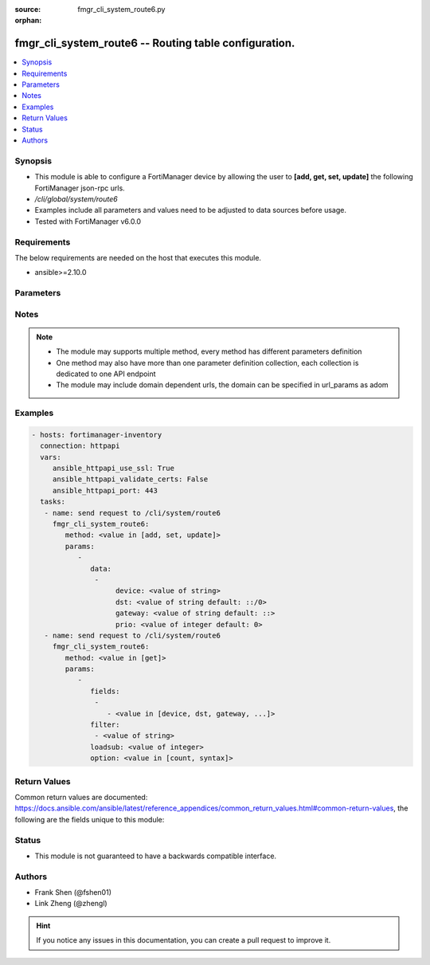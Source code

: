 :source: fmgr_cli_system_route6.py

:orphan:

.. _fmgr_cli_system_route6:

fmgr_cli_system_route6 -- Routing table configuration.
++++++++++++++++++++++++++++++++++++++++++++++++++++++

.. versionadded:: 2.10

.. contents::
   :local:
   :depth: 1


Synopsis
--------

- This module is able to configure a FortiManager device by allowing the user to **[add, get, set, update]** the following FortiManager json-rpc urls.
- `/cli/global/system/route6`
- Examples include all parameters and values need to be adjusted to data sources before usage.
- Tested with FortiManager v6.0.0


Requirements
------------
The below requirements are needed on the host that executes this module.

- ansible>=2.10.0



Parameters
----------

.. raw:: html

 <ul>
 <li><span class="li-head">parameters for method: [add, set, update]</span> - Routing table configuration.</li>
 <ul class="ul-self">
 <li><span class="li-head">data</span> - No description for the parameter <span class="li-normal">type: array</span> <ul class="ul-self">
 <li><span class="li-head">device</span> - Gateway out interface. <span class="li-normal">type: str</span> </li>
 <li><span class="li-head">dst</span> - Destination IP and mask for this route. <span class="li-normal">type: str</span>  <span class="li-normal">default: ::/0</span> </li>
 <li><span class="li-head">gateway</span> - Gateway IP for this route. <span class="li-normal">type: str</span>  <span class="li-normal">default: ::</span> </li>
 <li><span class="li-head">prio</span> - Entry number. <span class="li-normal">type: int</span>  <span class="li-normal">default: 0</span> </li>
 </ul>
 </ul>
 <li><span class="li-head">parameters for method: [get]</span> - Routing table configuration.</li>
 <ul class="ul-self">
 <li><span class="li-head">fields</span> - No description for the parameter <span class="li-normal">type: array</span> <ul class="ul-self">
 <li><span class="li-head">{no-name}</span> - No description for the parameter <span class="li-normal">type: array</span> <ul class="ul-self">
 <li><span class="li-head">{no-name}</span> - No description for the parameter <span class="li-normal">type: str</span>  <span class="li-normal">choices: [device, dst, gateway, prio]</span> </li>
 </ul>
 </ul>
 <li><span class="li-head">filter</span> - No description for the parameter <span class="li-normal">type: array</span> <ul class="ul-self">
 <li><span class="li-head">{no-name}</span> - No description for the parameter <span class="li-normal">type: str</span> </li>
 </ul>
 <li><span class="li-head">loadsub</span> - Enable or disable the return of any sub-objects. <span class="li-normal">type: int</span> </li>
 <li><span class="li-head">option</span> - Set fetch option for the request. <span class="li-normal">type: str</span>  <span class="li-normal">choices: [count, syntax]</span> </li>
 </ul>
 </ul>






Notes
-----
.. note::

   - The module may supports multiple method, every method has different parameters definition

   - One method may also have more than one parameter definition collection, each collection is dedicated to one API endpoint

   - The module may include domain dependent urls, the domain can be specified in url_params as adom

Examples
--------

.. code-block:: yaml+jinja

 - hosts: fortimanager-inventory
   connection: httpapi
   vars:
      ansible_httpapi_use_ssl: True
      ansible_httpapi_validate_certs: False
      ansible_httpapi_port: 443
   tasks:
    - name: send request to /cli/system/route6
      fmgr_cli_system_route6:
         method: <value in [add, set, update]>
         params:
            - 
               data: 
                - 
                     device: <value of string>
                     dst: <value of string default: ::/0>
                     gateway: <value of string default: ::>
                     prio: <value of integer default: 0>
    - name: send request to /cli/system/route6
      fmgr_cli_system_route6:
         method: <value in [get]>
         params:
            - 
               fields: 
                - 
                   - <value in [device, dst, gateway, ...]>
               filter: 
                - <value of string>
               loadsub: <value of integer>
               option: <value in [count, syntax]>



Return Values
-------------


Common return values are documented: https://docs.ansible.com/ansible/latest/reference_appendices/common_return_values.html#common-return-values, the following are the fields unique to this module:


.. raw:: html

 <ul>
 <li><span class="li-return"> return values for method: [add, set, update]</span> </li>
 <ul class="ul-self">
 <li><span class="li-return">status</span>
 - No description for the parameter <span class="li-normal">type: dict</span> <ul class="ul-self">
 <li> <span class="li-return"> code </span> - No description for the parameter <span class="li-normal">type: int</span>  </li>
 <li> <span class="li-return"> message </span> - No description for the parameter <span class="li-normal">type: str</span>  </li>
 </ul>
 <li><span class="li-return">url</span>
 - No description for the parameter <span class="li-normal">type: str</span>  <span class="li-normal">example: /cli/global/system/route6</span>  </li>
 </ul>
 <li><span class="li-return"> return values for method: [get]</span> </li>
 <ul class="ul-self">
 <li><span class="li-return">data</span>
 - No description for the parameter <span class="li-normal">type: array</span> <ul class="ul-self">
 <li> <span class="li-return"> device </span> - Gateway out interface. <span class="li-normal">type: str</span>  </li>
 <li> <span class="li-return"> dst </span> - Destination IP and mask for this route. <span class="li-normal">type: str</span>  <span class="li-normal">example: ::/0</span>  </li>
 <li> <span class="li-return"> gateway </span> - Gateway IP for this route. <span class="li-normal">type: str</span>  <span class="li-normal">example: ::</span>  </li>
 <li> <span class="li-return"> prio </span> - Entry number. <span class="li-normal">type: int</span>  <span class="li-normal">example: 0</span>  </li>
 </ul>
 <li><span class="li-return">status</span>
 - No description for the parameter <span class="li-normal">type: dict</span> <ul class="ul-self">
 <li> <span class="li-return"> code </span> - No description for the parameter <span class="li-normal">type: int</span>  </li>
 <li> <span class="li-return"> message </span> - No description for the parameter <span class="li-normal">type: str</span>  </li>
 </ul>
 <li><span class="li-return">url</span>
 - No description for the parameter <span class="li-normal">type: str</span>  <span class="li-normal">example: /cli/global/system/route6</span>  </li>
 </ul>
 </ul>





Status
------

- This module is not guaranteed to have a backwards compatible interface.


Authors
-------

- Frank Shen (@fshen01)
- Link Zheng (@zhengl)


.. hint::

    If you notice any issues in this documentation, you can create a pull request to improve it.




